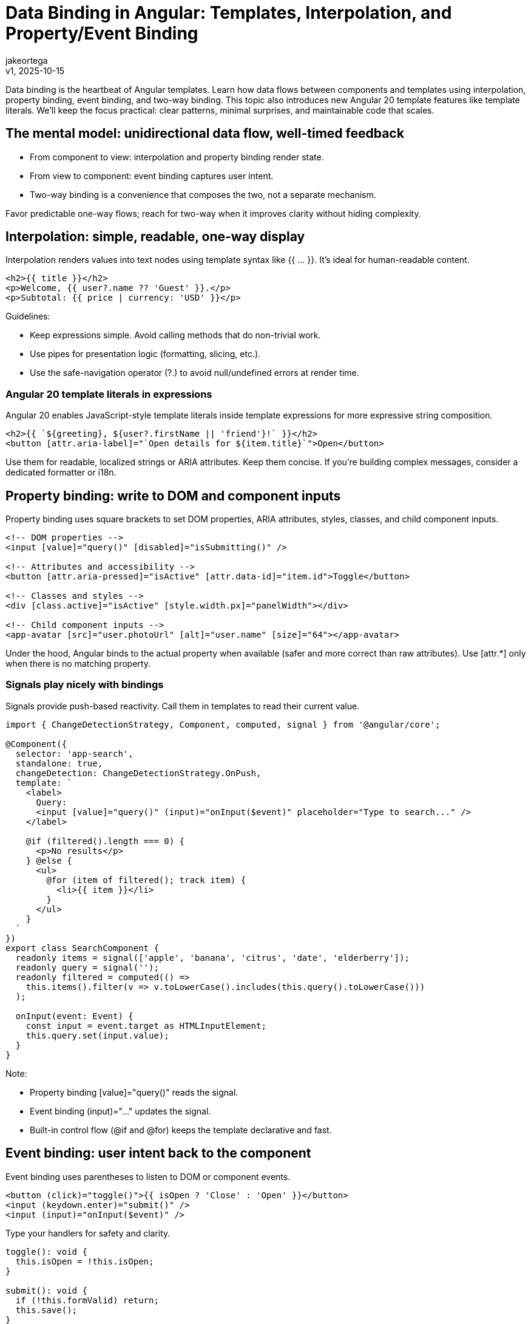 = Data Binding in Angular: Templates, Interpolation, and Property/Event Binding
:author: jakeortega
:revdate: v1, 2025-10-15
:title: Data Binding in Angular: Templates, Interpolation, and Property/Event Binding
:lang: en
:tags: [Beginner,property binding,event binding,interpolation,template syntax]

Data binding is the heartbeat of Angular templates. Learn how data flows between components and templates using interpolation, property binding, event binding, and two-way binding. This topic also introduces new Angular 20 template features like template literals. We’ll keep the focus practical: clear patterns, minimal surprises, and maintainable code that scales.

== The mental model: unidirectional data flow, well-timed feedback

- From component to view: interpolation and property binding render state.
- From view to component: event binding captures user intent.
- Two-way binding is a convenience that composes the two, not a separate mechanism.

Favor predictable one-way flows; reach for two-way when it improves clarity without hiding complexity.

== Interpolation: simple, readable, one-way display

Interpolation renders values into text nodes using template syntax like {{ ... }}. It’s ideal for human-readable content.

[source,html]
----
<h2>{{ title }}</h2>
<p>Welcome, {{ user?.name ?? 'Guest' }}.</p>
<p>Subtotal: {{ price | currency: 'USD' }}</p>
----

Guidelines:

- Keep expressions simple. Avoid calling methods that do non-trivial work.
- Use pipes for presentation logic (formatting, slicing, etc.).
- Use the safe-navigation operator (?.) to avoid null/undefined errors at render time.

=== Angular 20 template literals in expressions

Angular 20 enables JavaScript-style template literals inside template expressions for more expressive string composition.

[source,html]
----
<h2>{{ `${greeting}, ${user?.firstName || 'friend'}!` }}</h2>
<button [attr.aria-label]="`Open details for ${item.title}`">Open</button>
----

Use them for readable, localized strings or ARIA attributes. Keep them concise. If you’re building complex messages, consider a dedicated formatter or i18n.

== Property binding: write to DOM and component inputs

Property binding uses square brackets to set DOM properties, ARIA attributes, styles, classes, and child component inputs.

[source,html]
----
<!-- DOM properties -->
<input [value]="query()" [disabled]="isSubmitting()" />

<!-- Attributes and accessibility -->
<button [attr.aria-pressed]="isActive" [attr.data-id]="item.id">Toggle</button>

<!-- Classes and styles -->
<div [class.active]="isActive" [style.width.px]="panelWidth"></div>

<!-- Child component inputs -->
<app-avatar [src]="user.photoUrl" [alt]="user.name" [size]="64"></app-avatar>
----

Under the hood, Angular binds to the actual property when available (safer and more correct than raw attributes). Use [attr.*] only when there is no matching property.

=== Signals play nicely with bindings

Signals provide push-based reactivity. Call them in templates to read their current value.

[source,typescript]
----
import { ChangeDetectionStrategy, Component, computed, signal } from '@angular/core';

@Component({
  selector: 'app-search',
  standalone: true,
  changeDetection: ChangeDetectionStrategy.OnPush,
  template: `
    <label>
      Query:
      <input [value]="query()" (input)="onInput($event)" placeholder="Type to search..." />
    </label>

    @if (filtered().length === 0) {
      <p>No results</p>
    } @else {
      <ul>
        @for (item of filtered(); track item) {
          <li>{{ item }}</li>
        }
      </ul>
    }
  `
})
export class SearchComponent {
  readonly items = signal(['apple', 'banana', 'citrus', 'date', 'elderberry']);
  readonly query = signal('');
  readonly filtered = computed(() =>
    this.items().filter(v => v.toLowerCase().includes(this.query().toLowerCase()))
  );

  onInput(event: Event) {
    const input = event.target as HTMLInputElement;
    this.query.set(input.value);
  }
}
----

Note:

- Property binding [value]="query()" reads the signal.
- Event binding (input)="..." updates the signal.
- Built-in control flow (@if and @for) keeps the template declarative and fast.

== Event binding: user intent back to the component

Event binding uses parentheses to listen to DOM or component events.

[source,html]
----
<button (click)="toggle()">{{ isOpen ? 'Close' : 'Open' }}</button>
<input (keydown.enter)="submit()" />
<input (input)="onInput($event)" />
----

Type your handlers for safety and clarity.

[source,typescript]
----
toggle(): void {
  this.isOpen = !this.isOpen;
}

submit(): void {
  if (!this.formValid) return;
  this.save();
}

onInput(event: Event): void {
  const target = event.target as HTMLInputElement;
  this.value = target.value;
}
----

- Prefer specific event names like keydown.enter for intent-revealing handlers.
- Avoid expensive work inside template expressions; do it in component methods or computed signals.

== Two-way binding: when it helps, use it intentionally

Two-way binding composes property binding and event binding into a single banana-in-a-box syntax.

=== With forms (ngModel)

This is convenient in simple forms. Import FormsModule in standalone components.

[source,typescript]
----
import { Component } from '@angular/core';
import { FormsModule } from '@angular/forms';

@Component({
  selector: 'app-preferences',
  standalone: true,
  imports: [FormsModule],
  template: `
    <label>Nickname: <input [(ngModel)]="nickname" /></label>
    <label>
      <input type="checkbox" [(ngModel)]="emailOptIn" />
      Email me updates
    </label>
    <p>Preview: {{ nickname }} (opt-in: {{ emailOptIn }})</p>
  `
})
export class PreferencesComponent {
  nickname = '';
  emailOptIn = true;
}
----

With signals, bridge two-way binding by pairing [ngModel] and (ngModelChange):

[source,html]
----
<input [ngModel]="query()" (ngModelChange)="query.set($event)" />
----

=== Custom two-way binding for child components

Define a pair of Input and Output with the Change suffix. Angular will recognize [(value)].

[source,typescript]
----
import { Component, EventEmitter, Input, Output } from '@angular/core';
import { CommonModule } from '@angular/common';

@Component({
  selector: 'app-rating',
  standalone: true,
  imports: [CommonModule],
  template: `
    <div class="stars">
      <button *ngFor="let s of [1,2,3,4,5]"
              type="button"
              [class.filled]="s <= value"
              (click)="setValue(s)"
              [attr.aria-label]="'Set rating to ' + s">
        ★
      </button>
    </div>
  `,
  styles: [`.filled { color: #f59e0b; } button { background:none; border:none; font-size:1.25rem; cursor:pointer; }`]
})
export class RatingComponent {
  @Input() value = 0;
  @Output() valueChange = new EventEmitter<number>();

  setValue(v: number) {
    this.value = v;
    this.valueChange.emit(v);
  }
}
----

Parent usage:

[source,html]
----
<app-rating [(value)]="product.rating"></app-rating>
<p>Current rating: {{ product.rating }}</p>
----

Tip: If your project uses the signal-based inputs API, the model() helper can reduce boilerplate. The classic pair above remains broadly compatible and explicit.

== Template syntax patterns that scale

- Keep expressions pure and cheap. Avoid calling functions that allocate arrays or perform filtering on each change detection; use computed signals or memoized selectors.
- Bind to properties, not attributes. Prefer [value], [disabled], [checked] over [attr.value], except when no property exists.
- Use track with @for to avoid re-rendering stable items:
  @for (item of items; track item.id) { ... }
- For [innerHTML], sanitize or trust only safe content. Angular’s DomSanitizer exists for exceptional cases—prefer plain text whenever possible.

== Angular 20 template literal examples in context

Use template literals where they improve clarity, especially for ARIA and labeling.

[source,html]
----
<!-- Readable, localized-friendly labels -->
<button
  type="button"
  [attr.aria-label]="`${isPlaying ? 'Pause' : 'Play'} ${track.title}`"
  (click)="togglePlay()">
  {{ isPlaying ? 'Pause' : 'Play' }}
</button>

<!-- Combining with pipes -->
<p>{{ `Hello, ${user?.name || 'Guest'}` | titlecase }}</p>

<!-- Attributes that aren’t DOM properties -->
<a [attr.data-test-id]="`link-${link.id}`" [href]="link.url">{{ link.title }}</a>
----

Keep logic minimal; push complex decisions into the component or computed signals for testability.

== A cohesive example: binding the pieces

[source,typescript]
----
import { ChangeDetectionStrategy, Component, signal } from '@angular/core';
import { CommonModule } from '@angular/common';
import { FormsModule } from '@angular/forms';
import { RatingComponent } from './rating.component';

@Component({
  selector: 'app-product-card',
  standalone: true,
  imports: [CommonModule, FormsModule, RatingComponent],
  changeDetection: ChangeDetectionStrategy.OnPush,
  template: `
    <article class="card">
      <header>
        <h3>{{ product().name }}</h3>
        <p class="price">{{ product().price | currency:'USD' }}</p>
      </header>

      <label [attr.aria-label]="`Quantity for ${product().name}`">
        Qty:
        <input type="number"
               min="1"
               [ngModel]="qty()"
               (ngModelChange)="qty.set($event)" />
      </label>

      <app-rating [(value)]="rating"></app-rating>

      <p>{{ description }}</p>

      <button type="button"
              class="add"
              [disabled]="isSubmitting()"
              (click)="addToCart()">
        {{ isSubmitting() ? 'Adding…' : 'Add to cart' }}
      </button>
    </article>
  `,
  styles: [`.card{border:1px solid #e5e7eb;border-radius:.5rem;padding:1rem}.price{color:#374151}.add{margin-top:.75rem}`]
})
export class ProductCardComponent {
  readonly product = signal({ id: 1, name: 'Noise-canceling Headphones', price: 199.99 });
  readonly qty = signal(1);
  rating = 4; // two-way bound to child
  readonly isSubmitting = signal(false);

  get description(): string {
    return `${this.product().name} — rated ${this.rating}/5 by our customers.`;
  }

  async addToCart() {
    this.isSubmitting.set(true);
    try {
      await fakeHttpPost({
        id: this.product().id,
        qty: this.qty(),
        rating: this.rating
      });
    } finally {
      this.isSubmitting.set(false);
    }
  }
}

function fakeHttpPost(payload: unknown) {
  return new Promise<void>(r => setTimeout(r, 500));
}
----

What you see:

- Interpolation renders human-readable fields.
- Property binding controls input state and disabled state.
- Event binding processes clicks and model changes.
- Two-way binding streamlines rating updates.
- Template literals keep labels clear and accessible.

== Conclusion

Data binding is how intent flows through your Angular app. Interpolation and property binding project state. Event binding captures change. Two-way binding composes both when it reduces friction. With Angular 20’s template literal support, you can craft clearer strings and ARIA labels without sacrificing readability. Keep expressions simple, push complexity into components or computed signals, and lean on built-in control flow for performance.

== Next Steps

- Audit a component for heavy template expressions. Move logic into computed signals or pure methods.
- Add ARIA attributes with property binding and template literals to improve accessibility.
- Refactor a custom control to support [(value)] using the input/output pair.
- Explore Angular’s built-in control flow (@if, @for, @switch) to reduce directive boilerplate.
- If your team uses signals broadly, standardize patterns for bridging with forms: [ngModel] + (ngModelChange) for crisp two-way behavior.
